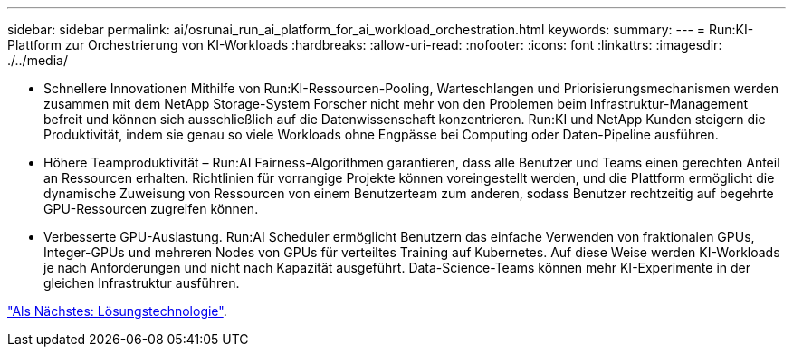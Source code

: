 ---
sidebar: sidebar 
permalink: ai/osrunai_run_ai_platform_for_ai_workload_orchestration.html 
keywords:  
summary:  
---
= Run:KI-Plattform zur Orchestrierung von KI-Workloads
:hardbreaks:
:allow-uri-read: 
:nofooter: 
:icons: font
:linkattrs: 
:imagesdir: ./../media/


[role="lead"]
* Schnellere Innovationen Mithilfe von Run:KI-Ressourcen-Pooling, Warteschlangen und Priorisierungsmechanismen werden zusammen mit dem NetApp Storage-System Forscher nicht mehr von den Problemen beim Infrastruktur-Management befreit und können sich ausschließlich auf die Datenwissenschaft konzentrieren. Run:KI und NetApp Kunden steigern die Produktivität, indem sie genau so viele Workloads ohne Engpässe bei Computing oder Daten-Pipeline ausführen.
* Höhere Teamproduktivität – Run:AI Fairness-Algorithmen garantieren, dass alle Benutzer und Teams einen gerechten Anteil an Ressourcen erhalten. Richtlinien für vorrangige Projekte können voreingestellt werden, und die Plattform ermöglicht die dynamische Zuweisung von Ressourcen von einem Benutzerteam zum anderen, sodass Benutzer rechtzeitig auf begehrte GPU-Ressourcen zugreifen können.
* Verbesserte GPU-Auslastung. Run:AI Scheduler ermöglicht Benutzern das einfache Verwenden von fraktionalen GPUs, Integer-GPUs und mehreren Nodes von GPUs für verteiltes Training auf Kubernetes. Auf diese Weise werden KI-Workloads je nach Anforderungen und nicht nach Kapazität ausgeführt. Data-Science-Teams können mehr KI-Experimente in der gleichen Infrastruktur ausführen.


link:osrunai_solution_technology_overview.html["Als Nächstes: Lösungstechnologie"].
